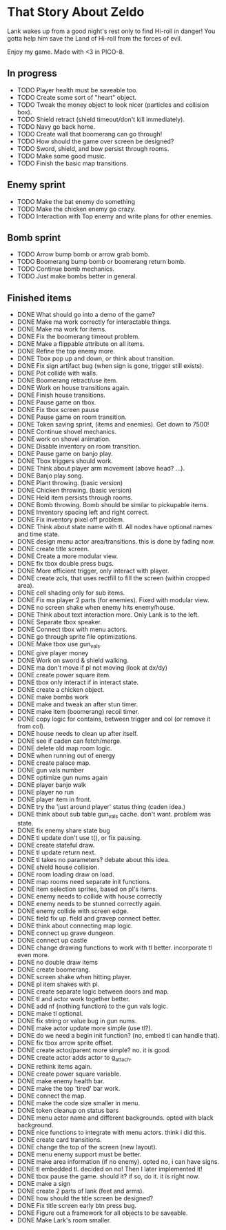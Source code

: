 * That Story About Zeldo
Lank wakes up from a good night's rest only to find Hi-roll in danger! You gotta
help him save the Land of Hi-roll from the forces of evil.

Enjoy my game. Made with <3 in PICO-8.

** In progress
- TODO Player health must be saveable too.
- TODO Create some sort of "heart" object.
- TODO Tweak the money object to look nicer (particles and collision box).
- TODO Shield retract (shield timeout/don't kill immediately).
- TODO Navy go back home.
- TODO Create wall that boomerang can go through!
- TODO How should the game over screen be designed?
- TODO Sword, shield, and bow persist through rooms.
- TODO Make some good music.
- TODO Finish the basic map transitions.
** Enemy sprint
- TODO Make the bat enemy do something
- TODO Make the chicken enemy go crazy.
- TODO Interaction with Top enemy and write plans for other enemies.
** Bomb sprint
- TODO Arrow bump bomb or arrow grab bomb.
- TODO Boomerang bump bomb or boomerang return bomb.
- TODO Continue bomb mechanics.
- TODO Just make bombs better in general.
** Finished items
- DONE What should go into a demo of the game?
- DONE Make ma work correctly for interactable things.
- DONE Make ma work for items.
- DONE Fix the boomerang timeout problem.
- DONE Make a flippable attribute on all items.
- DONE Refine the top enemy more.
- DONE Tbox pop up and down, or think about transition.
- DONE Fix sign artifact bug (when sign is gone, trigger still exists).
- DONE Pot collide with walls.
- DONE Boomerang retract/use item.
- DONE Work on house transitions again.
- DONE Finish house transitions.
- DONE Pause game on tbox.
- DONE Fix tbox screen pause
- DONE Pause game on room transition.
- DONE Token saving sprint, (items and enemies). Get down to 7500!
- DONE Continue shovel mechanics.
- DONE work on shovel animation.
- DONE Disable inventory on room transition.
- DONE Pause game on banjo play.
- DONE Tbox triggers should work.
- DONE Think about player arm movement (above head? ...).
- DONE Banjo play song.
- DONE Plant throwing. (basic version)
- DONE Chicken throwing. (basic version)
- DONE Held item persists through rooms.
- DONE Bomb throwing. Bomb should be similar to pickupable items.
- DONE Inventory spacing left and right correct.
- DONE Fix inventory pixel off problem.
- DONE Think about state name with tl. All nodes have optional names and time state.
- DONE design menu actor area/transitions. this is done by fading now.
- DONE create title screen.
- DONE Create a more modular view.
- DONE fix tbox double press bugs.
- DONE More efficient trigger, only interact with player.
- DONE create zcls, that uses rectfill to fill the screen (within cropped area).
- DONE cell shading only for sub items.
- DONE Fix ma player 2 parts (for enemies). Fixed with modular view.
- DONE no screen shake when enemy hits enemy/house.
- DONE Think about text interaction more. Only Lank is to the left.
- DONE Separate tbox speaker.
- DONE Connect tbox with menu actors.
- DONE go through sprite file optimizations.
- DONE Make tbox use gun_vals.
- DONE give player money
- DONE Work on sword & shield walking.
- DONE ma don't move if pl not moving (look at dx/dy)
- DONE create power square item.
- DONE tbox only interact if in interact state.
- DONE create a chicken object.
- DONE make bombs work
- DONE make and tweak an after stun timer.
- DONE make item (boomerang) recoil timer.
- DONE copy logic for contains, between trigger and col (or remove it from col).
- DONE house needs to clean up after itself.
- DONE see if caden can fetch/merge.
- DONE delete old map room logic.
- DONE when running out of energy
- DONE create palace map.
- DONE gun vals number
- DONE optimize gun nums again
- DONE player banjo walk
- DONE player no run
- DONE player item in front.
- DONE try the 'just around player' status thing (caden idea.)
- DONE think about sub table gun_vals cache. don't want. problem was state.
- DONE fix enemy share state bug
- DONE tl update don't use t(), or fix pausing.
- DONE create stateful draw.
- DONE tl update return next.
- DONE tl takes no parameters? debate about this idea.
- DONE shield house collision.
- DONE room loading draw on load.
- DONE map rooms need separate init functions.
- DONE item selection sprites, based on pl's items.
- DONE enemy needs to collide with house correctly
- DONE enemy needs to be stunned correctly again.
- DONE enemy collide with screen edge.
- DONE field fix up. field and gravep connect better.
- DONE think about connecting map logic.
- DONE connect up grave dungeon.
- DONE connect up castle
- DONE change drawing functions to work with tl better. incorporate tl even more.
- DONE no double draw items
- DONE create boomerang.
- DONE screen shake when hitting player.
- DONE pl item shakes with pl.
- DONE create separate logic between doors and map.
- DONE tl and actor work together better.
- DONE add nf (nothing function) to the gun vals logic.
- DONE make tl optional.
- DONE fix string or value bug in gun nums.
- DONE make actor update more simple (use tl?).
- DONE do we need a begin init function? (no, embed tl can handle that).
- DONE fix tbox arrow sprite offset.
- DONE create actor/parent more simple? no. it is good.
- DONE create actor adds actor to g_attach.
- DONE rethink items again.
- DONE create power square variable.
- DONE make enemy health bar.
- DONE make the top 'tired' bar work.
- DONE connect the map.
- DONE make the code size smaller in menu.
- DONE token cleanup on status bars
- DONE menu actor name and different backgrounds. opted with black background.
- DONE nice functions to integrate with menu actors. think i did this.
- DONE create card transitions.
- DONE change the top of the screen (new layout).
- DONE menu enemy support must be better.
- DONE make area information (if no enemy). opted no, i can have signs.
- DONE tl embedded tl. decided on no! Then I later implemented it!
- DONE tbox pause the game. should it? if so, do it. it is right now.
- DONE make a sign
- DONE create 2 parts of lank (feet and arms).
- DONE how should the title screen be designed?
- DONE Fix title screen early btn press bug.
- DONE Figure out a framework for all objects to be saveable.
- DONE Make Lark's room smaller.
